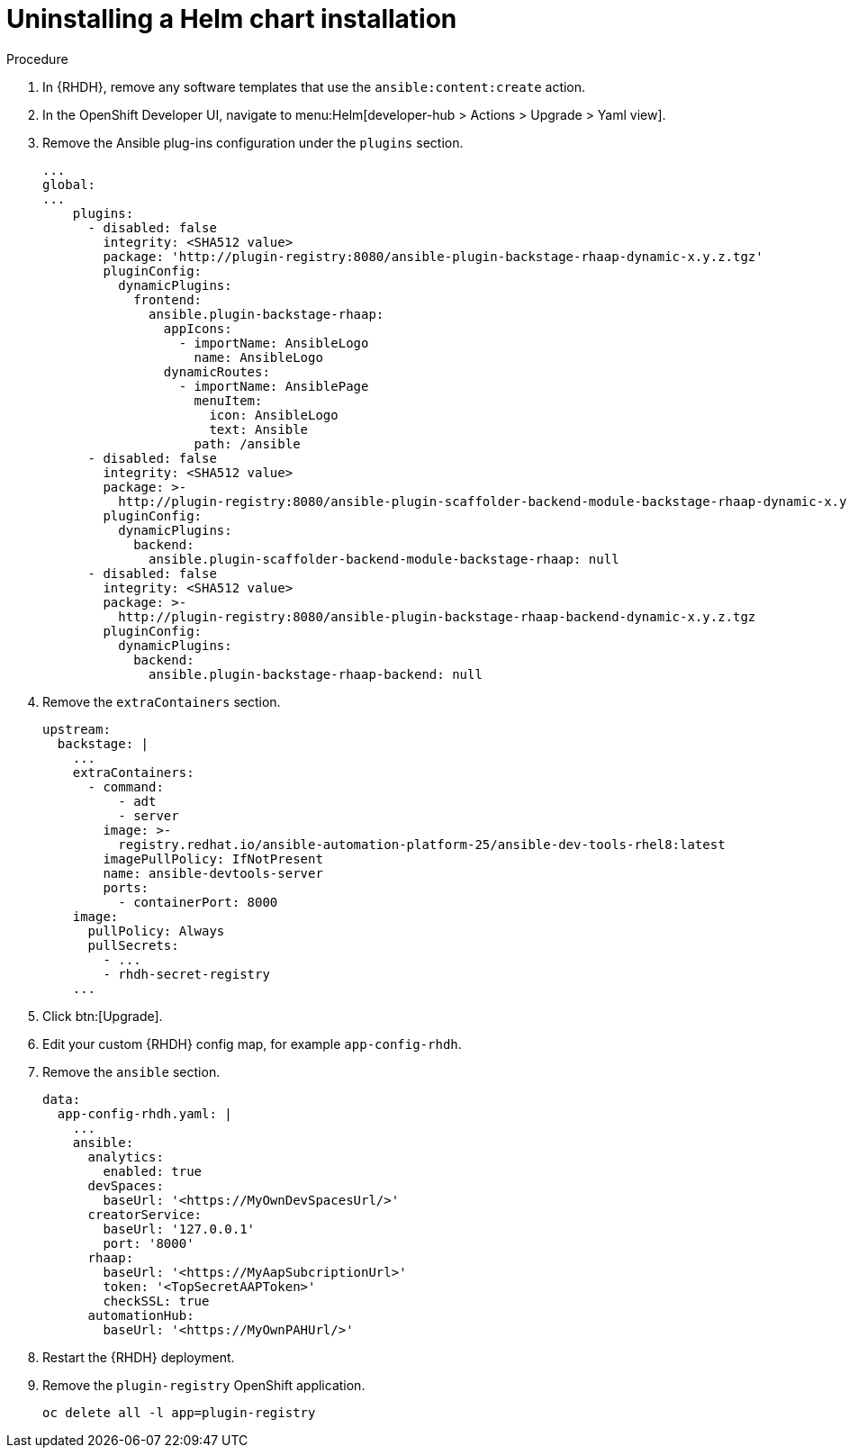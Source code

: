 :_mod-docs-content-type: PROCEDURE

[id="rhdh-uninstall-ocp-helm_{context}"]
= Uninstalling a Helm chart installation

.Procedure

. In {RHDH}, remove any software templates that use the `ansible:content:create` action.
. In the OpenShift Developer UI, navigate to menu:Helm[developer-hub > Actions > Upgrade > Yaml view].
. Remove the Ansible plug-ins configuration under the `plugins` section.
+
----
...
global:
...
    plugins:
      - disabled: false
        integrity: <SHA512 value>
        package: 'http://plugin-registry:8080/ansible-plugin-backstage-rhaap-dynamic-x.y.z.tgz'
        pluginConfig:
          dynamicPlugins:
            frontend:
              ansible.plugin-backstage-rhaap:
                appIcons:
                  - importName: AnsibleLogo
                    name: AnsibleLogo
                dynamicRoutes:
                  - importName: AnsiblePage
                    menuItem:
                      icon: AnsibleLogo
                      text: Ansible
                    path: /ansible
      - disabled: false
        integrity: <SHA512 value>
        package: >-
          http://plugin-registry:8080/ansible-plugin-scaffolder-backend-module-backstage-rhaap-dynamic-x.y.z.tgz
        pluginConfig:
          dynamicPlugins:
            backend:
              ansible.plugin-scaffolder-backend-module-backstage-rhaap: null
      - disabled: false
        integrity: <SHA512 value>
        package: >-
          http://plugin-registry:8080/ansible-plugin-backstage-rhaap-backend-dynamic-x.y.z.tgz
        pluginConfig:
          dynamicPlugins:
            backend:
              ansible.plugin-backstage-rhaap-backend: null
----
. Remove the `extraContainers` section.
+
----
upstream:
  backstage: |
    ...
    extraContainers:
      - command:
          - adt
          - server
        image: >-
          registry.redhat.io/ansible-automation-platform-25/ansible-dev-tools-rhel8:latest
        imagePullPolicy: IfNotPresent
        name: ansible-devtools-server
        ports:
          - containerPort: 8000
    image:  
      pullPolicy: Always
      pullSecrets:
        - ...
        - rhdh-secret-registry
    ...
----
. Click btn:[Upgrade].
. Edit your custom {RHDH} config map, for example `app-config-rhdh`.
. Remove the `ansible` section.
+
----
data:
  app-config-rhdh.yaml: |
    ...
    ansible:
      analytics:
        enabled: true
      devSpaces:
        baseUrl: '<https://MyOwnDevSpacesUrl/>'
      creatorService:
        baseUrl: '127.0.0.1'
        port: '8000'
      rhaap:
        baseUrl: '<https://MyAapSubcriptionUrl>'
        token: '<TopSecretAAPToken>'
        checkSSL: true
      automationHub:
        baseUrl: '<https://MyOwnPAHUrl/>'

----
. Restart the {RHDH} deployment.
. Remove the `plugin-registry` OpenShift application.
+
----
oc delete all -l app=plugin-registry
----

